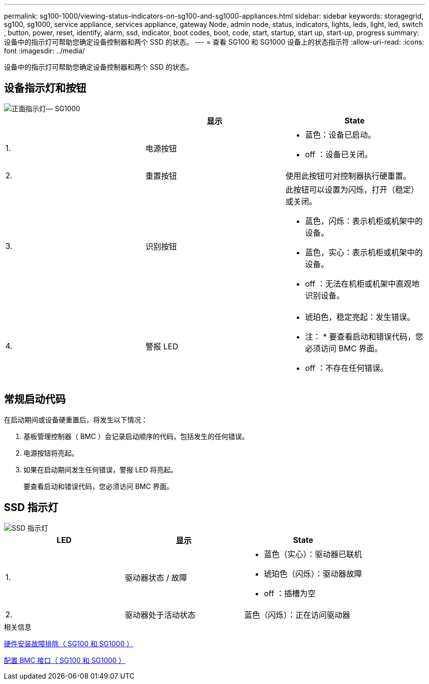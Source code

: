 ---
permalink: sg100-1000/viewing-status-indicators-on-sg100-and-sg1000-appliances.html 
sidebar: sidebar 
keywords: storagegrid, sg100, sg1000, service appliance, services appliance, gateway Node, admin node, status, indicators, lights, leds, light, led, switch , button, power, reset, identify, alarm, ssd, indicator, boot codes, boot, code, start, startup, start up, start-up, progress 
summary: 设备中的指示灯可帮助您确定设备控制器和两个 SSD 的状态。 
---
= 查看 SG100 和 SG1000 设备上的状态指示符
:allow-uri-read: 
:icons: font
:imagesdir: ../media/


[role="lead"]
设备中的指示灯可帮助您确定设备控制器和两个 SSD 的状态。



== 设备指示灯和按钮

image::../media/sg6000_cn_front_indicators.gif[正面指示灯— SG1000]

|===
|  | 显示 | State 


 a| 
1.
 a| 
电源按钮
 a| 
* 蓝色：设备已启动。
* off ：设备已关闭。




 a| 
2.
 a| 
重置按钮
 a| 
使用此按钮可对控制器执行硬重置。



 a| 
3.
 a| 
识别按钮
 a| 
此按钮可以设置为闪烁，打开（稳定）或关闭。

* 蓝色，闪烁：表示机柜或机架中的设备。
* 蓝色，实心：表示机柜或机架中的设备。
* off ：无法在机柜或机架中直观地识别设备。




 a| 
4.
 a| 
警报 LED
 a| 
* 琥珀色，稳定亮起：发生错误。
+
* 注： * 要查看启动和错误代码，您必须访问 BMC 界面。

* off ：不存在任何错误。


|===


== 常规启动代码

在启动期间或设备硬重置后，将发生以下情况：

. 基板管理控制器（ BMC ）会记录启动顺序的代码，包括发生的任何错误。
. 电源按钮将亮起。
. 如果在启动期间发生任何错误，警报 LED 将亮起。
+
要查看启动和错误代码，您必须访问 BMC 界面。





== SSD 指示灯

image::../media/ssd_indicators.png[SSD 指示灯]

|===
| LED | 显示 | State 


 a| 
1.
 a| 
驱动器状态 / 故障
 a| 
* 蓝色（实心）：驱动器已联机
* 琥珀色（闪烁）：驱动器故障
* off ：插槽为空




 a| 
2.
 a| 
驱动器处于活动状态
 a| 
蓝色（闪烁）：正在访问驱动器

|===
.相关信息
xref:troubleshooting-hardware-installation-sg100-and-sg1000.adoc[硬件安装故障排除（ SG100 和 SG1000 ）]

xref:configuring-bmc-interface-sg1000.adoc[配置 BMC 接口（ SG100 和 SG1000 ）]
